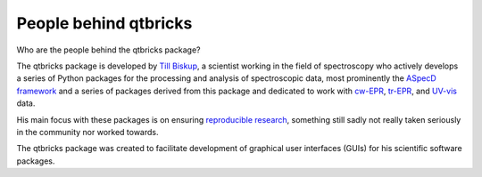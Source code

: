 ======================
People behind qtbricks
======================

Who are the people behind the qtbricks package?

The qtbricks package is developed by `Till Biskup <https://www.till-biskup.de/>`_, a scientist working in the field of spectroscopy who actively develops a series of Python packages for the processing and analysis of spectroscopic data, most prominently the `ASpecD framework <https://docs.aspecd.de/>`_ and a series of packages derived from this package and dedicated to work with `cw-EPR <https://docs.cwepr.de>`_, `tr-EPR <https://docs.trepr.de>`_, and `UV-vis <https://docs.uvvispy.de>`_ data.

His main focus with these packages is on ensuring `reproducible research <https://www.reproducible-research.de/>`_, something still sadly not really taken seriously in the community nor worked towards.

The qtbricks package was created to facilitate development of graphical user interfaces (GUIs) for his scientific software packages.


